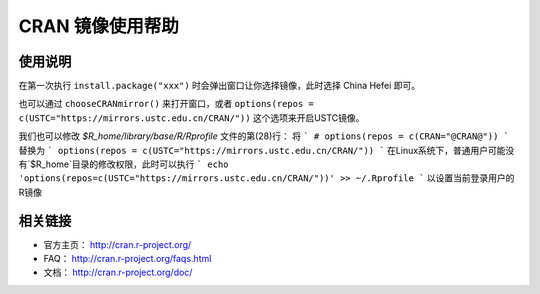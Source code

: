=================
CRAN 镜像使用帮助
=================

使用说明
========

在第一次执行 ``install.package("xxx")`` 时会弹出窗口让你选择镜像，此时选择
China Hefei 即可。

也可以通过 ``chooseCRANmirror()`` 来打开窗口，或者 ``options(repos = c(USTC="https://mirrors.ustc.edu.cn/CRAN/"))`` 这个选项来开启USTC镜像。


我们也可以修改 `$R_home/library/base/R/Rprofile` 文件的第(28)行：
将
```
# options(repos = c(CRAN="@CRAN@"))
```
替换为
```
options(repos = c(USTC="https://mirrors.ustc.edu.cn/CRAN/"))
```
在Linux系统下，普通用户可能没有`$R_home`目录的修改权限，此时可以执行
```
echo 'options(repos=c(USTC="https://mirrors.ustc.edu.cn/CRAN/"))' >> ~/.Rprofile
```
以设置当前登录用户的R镜像

相关链接
========

-  官方主页： http://cran.r-project.org/

-  FAQ： http://cran.r-project.org/faqs.html

-  文档： http://cran.r-project.org/doc/
